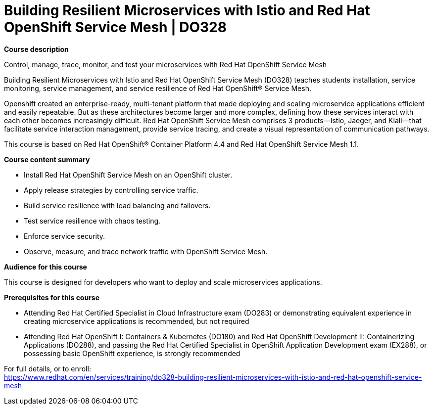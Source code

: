 = Building Resilient Microservices with Istio and Red Hat OpenShift Service Mesh | DO328


*Course description*

Control, manage, trace, monitor, and test your microservices with Red Hat OpenShift Service Mesh

Building Resilient Microservices with Istio and Red Hat OpenShift Service Mesh (DO328) teaches students installation, service monitoring, service management, and service resilience of Red Hat OpenShift(R) Service Mesh. 

Openshift created an enterprise-ready, multi-tenant platform that made deploying and scaling microservice applications efficient and easily repeatable. But as these architectures become larger and more complex, defining how these services interact with each other becomes increasingly difficult. Red Hat OpenShift Service Mesh comprises 3 products—Istio, Jaeger, and Kiali—that facilitate service interaction management, provide service tracing, and create a visual representation of communication pathways.

This course is based on Red Hat OpenShift(R) Container Platform 4.4 and Red Hat OpenShift Service Mesh 1.1.

*Course content summary*

* Install Red Hat OpenShift Service Mesh on an OpenShift cluster.
* Apply release strategies by controlling service traffic.
* Build service resilience with load balancing and failovers.
* Test service resilience with chaos testing.
* Enforce service security.
* Observe, measure, and trace network traffic with OpenShift Service Mesh.

*Audience for this course*

This course is designed for developers who want to deploy and scale microservices applications.

*Prerequisites for this course*

* Attending Red Hat Certified Specialist in Cloud Infrastructure exam (DO283) or demonstrating equivalent experience in creating microservice applications is recommended, but not required
* Attending Red Hat OpenShift I: Containers & Kubernetes (DO180) and Red Hat OpenShift Development II: Containerizing Applications (DO288), and passing the Red Hat Certified Specialist in OpenShift Application Development exam (EX288), or possessing basic OpenShift experience, is strongly recommended


For full details, or to enroll: +
https://www.redhat.com/en/services/training/do328-building-resilient-microservices-with-istio-and-red-hat-openshift-service-mesh
